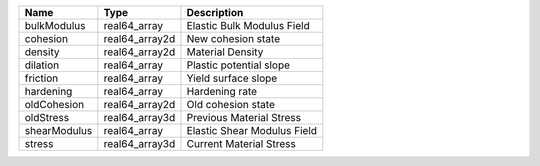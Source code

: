 

============ ============== =========================== 
Name         Type           Description                 
============ ============== =========================== 
bulkModulus  real64_array   Elastic Bulk Modulus Field  
cohesion     real64_array2d New cohesion state          
density      real64_array2d Material Density            
dilation     real64_array   Plastic potential slope     
friction     real64_array   Yield surface slope         
hardening    real64_array   Hardening rate              
oldCohesion  real64_array2d Old cohesion state          
oldStress    real64_array3d Previous Material Stress    
shearModulus real64_array   Elastic Shear Modulus Field 
stress       real64_array3d Current Material Stress     
============ ============== =========================== 


